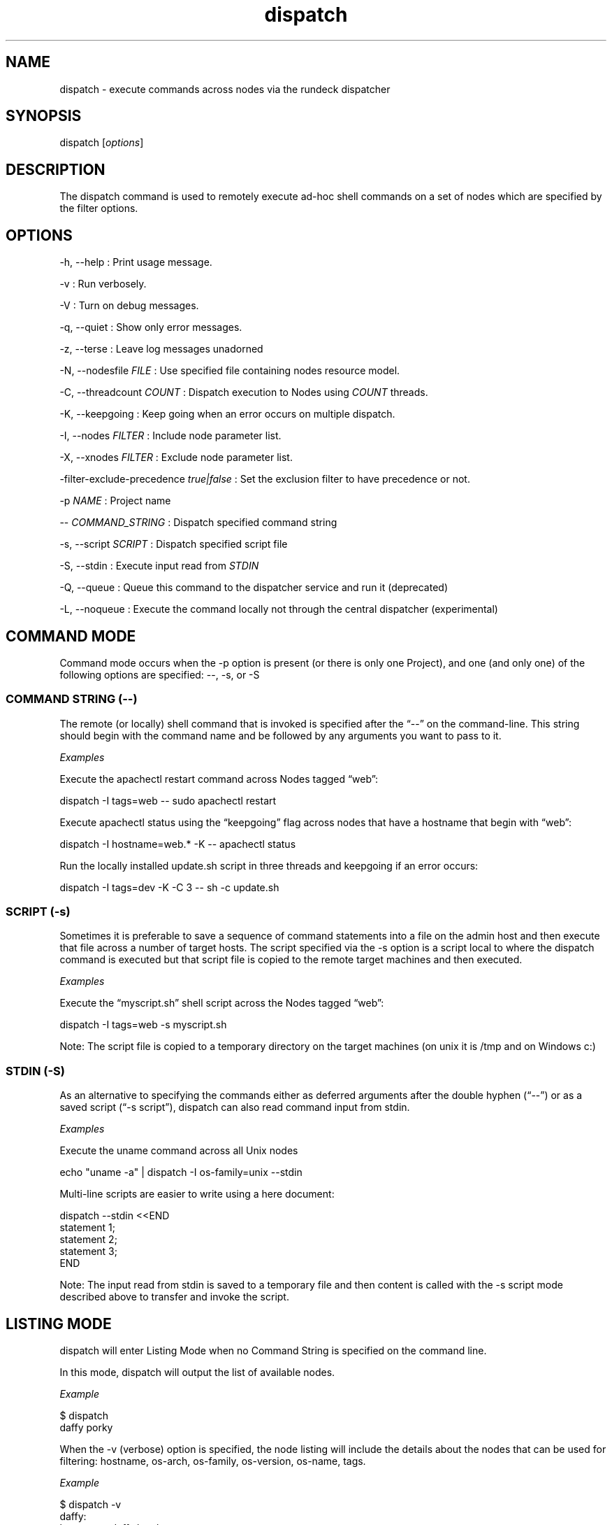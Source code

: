 .TH dispatch 1 "November 20, 2010" "" "Version ${VERSION}"
.SH NAME
.PP
dispatch - execute commands across nodes via the rundeck dispatcher
.SH SYNOPSIS
.PP
dispatch [\f[I]options\f[]]
.SH DESCRIPTION
.PP
The dispatch command is used to remotely execute ad-hoc shell
commands on a set of nodes which are specified by the filter
options.
.SH OPTIONS
.PP
-h, --help : Print usage message.
.PP
-v : Run verbosely.
.PP
-V : Turn on debug messages.
.PP
-q, --quiet : Show only error messages.
.PP
-z, --terse : Leave log messages unadorned
.PP
-N, --nodesfile \f[I]FILE\f[] : Use specified file containing nodes
resource model.
.PP
-C, --threadcount \f[I]COUNT\f[] : Dispatch execution to Nodes
using \f[I]COUNT\f[] threads.
.PP
-K, --keepgoing : Keep going when an error occurs on multiple
dispatch.
.PP
-I, --nodes \f[I]FILTER\f[] : Include node parameter list.
.PP
-X, --xnodes \f[I]FILTER\f[] : Exclude node parameter list.
.PP
-filter-exclude-precedence \f[I]true|false\f[] : Set the exclusion
filter to have precedence or not.
.PP
-p \f[I]NAME\f[] : Project name
.PP
-- \f[I]COMMAND_STRING\f[] : Dispatch specified command string
.PP
-s, --script \f[I]SCRIPT\f[] : Dispatch specified script file
.PP
-S, --stdin : Execute input read from \f[I]STDIN\f[]
.PP
-Q, --queue : Queue this command to the dispatcher service and run
it (deprecated)
.PP
-L, --noqueue : Execute the command locally not through the central
dispatcher (experimental)
.SH COMMAND MODE
.PP
Command mode occurs when the -p option is present (or there is only
one Project), and one (and only one) of the following options are
specified: --, -s, or -S
.SS COMMAND STRING (--)
.PP
The remote (or locally) shell command that is invoked is specified
after the \[lq]--\[rq] on the command-line.
This string should begin with the command name and be followed by
any arguments you want to pass to it.
.PP
\f[I]Examples\f[]
.PP
Execute the apachectl restart command across Nodes tagged
\[lq]web\[rq]:
.PP
\f[CR]
      dispatch\ -I\ tags=web\ --\ sudo\ apachectl\ restart
\f[]
.PP
Execute apachectl status using the \[lq]keepgoing\[rq] flag across
nodes that have a hostname that begin with \[lq]web\[rq]:
.PP
\f[CR]
      dispatch\ -I\ hostname=web.*\ -K\ --\ apachectl\ status
\f[]
.PP
Run the locally installed update.sh script in three threads and
keepgoing if an error occurs:
.PP
\f[CR]
      dispatch\ -I\ tags=dev\ -K\ -C\ 3\ --\ sh\ -c\ update.sh\ 
\f[]
.SS SCRIPT (-s)
.PP
Sometimes it is preferable to save a sequence of command statements
into a file on the admin host and then execute that file across a
number of target hosts.
The script specified via the -s option is a script local to where
the dispatch command is executed but that script file is copied to
the remote target machines and then executed.
.PP
\f[I]Examples\f[]
.PP
Execute the \[lq]myscript.sh\[rq] shell script across the Nodes
tagged \[lq]web\[rq]:
.PP
\f[CR]
      dispatch\ -I\ tags=web\ -s\ myscript.sh
\f[]
.PP
Note: The script file is copied to a temporary directory on the
target machines (on unix it is /tmp and on Windows c:)
.SS STDIN (-S)
.PP
As an alternative to specifying the commands either as deferred
arguments after the double hyphen (\[lq]--\[rq]) or as a saved
script (\[lq]-s script\[rq]), dispatch can also read command input
from stdin.
.PP
\f[I]Examples\f[]
.PP
Execute the uname command across all Unix nodes
.PP
\f[CR]
      echo\ "uname\ -a"\ |\ dispatch\ -I\ os-family=unix\ --stdin
\f[]
.PP
Multi-line scripts are easier to write using a here document:
.PP
\f[CR]
      dispatch\ --stdin\ <<END
      \ \ statement\ 1;
      \ \ statement\ 2;
      \ \ statement\ 3;
      END
\f[]
.PP
Note: The input read from stdin is saved to a temporary file and
then content is called with the -s script mode described above to
transfer and invoke the script.
.SH LISTING MODE
.PP
dispatch will enter Listing Mode when no Command String is
specified on the command line.
.PP
In this mode, dispatch will output the list of available nodes.
.PP
\f[I]Example\f[]
.PP
\f[CR]
      $\ dispatch
      daffy\ porky
\f[]
.PP
When the -v (verbose) option is specified, the node listing will
include the details about the nodes that can be used for filtering:
hostname, os-arch, os-family, os-version, os-name, tags.
.PP
\f[I]Example\f[]
.PP
\f[CR]
      $\ dispatch\ -v
      \ \ \ \ daffy:
      \ \ \ \ \ \ \ hostname:\ daffy.local
      \ \ \ \ \ \ \ os-arch:\ i386
      \ \ \ \ \ \ \ os-family:\ unix
      \ \ \ \ \ \ \ os-name:\ Mac\ OS\ X
      \ \ \ \ \ \ \ os-version:\ 10.5.2
      \ \ \ \ \ \ \ tags:\ [development]
      \ \ \ \ porky:
      \ \ \ \ \ \ \ hostname:\ porky
      \ \ \ \ \ \ \ os-arch:\ x86
      \ \ \ \ \ \ \ os-family:\ windows
      \ \ \ \ \ \ \ os-name:\ Windows\ XP
      \ \ \ \ \ \ \ os-version:\ 5.1
      \ \ \ \ \ \ \ tags:\ [testing]
\f[]
.PP
When combined with the -I/-X Node Filtering options, you can easily
determine which nodes will be the target of any remotely executed
command prior to invoking it:
.PP
\f[CR]
      dispatch\ -v\ -X\ os-family=unix
      \ \ \ \ porky:
      \ \ \ \ \ \ \ hostname:\ porky
      \ \ \ \ \ \ \ os-arch:\ x86
      \ \ \ \ \ \ \ os-family:\ windows
      \ \ \ \ \ \ \ os-name:\ Windows\ XP
      \ \ \ \ \ \ \ os-version:\ 5.1
      \ \ \ \ \ \ \ tags:\ [testing]
\f[]
.SH ERROR CODE
.PP
The dispatch command will exit non zero if a command dispatch error
occurs.
.PP
0 : All commands executed successfully
.PP
1 : One or more commands failed
.PP
127 : Unknown error case
.SH SEE ALSO
.PP
\f[B]rd-options\f[] (1) (rd-options.html),
\f[B]rd-queue\f[] (1) (rd-queue.html).
.PP
The Rundeck source code and all documentation may be downloaded
from <https://github.com/dtolabs/rundeck/>.
.SH AUTHORS
Alex Honor.

